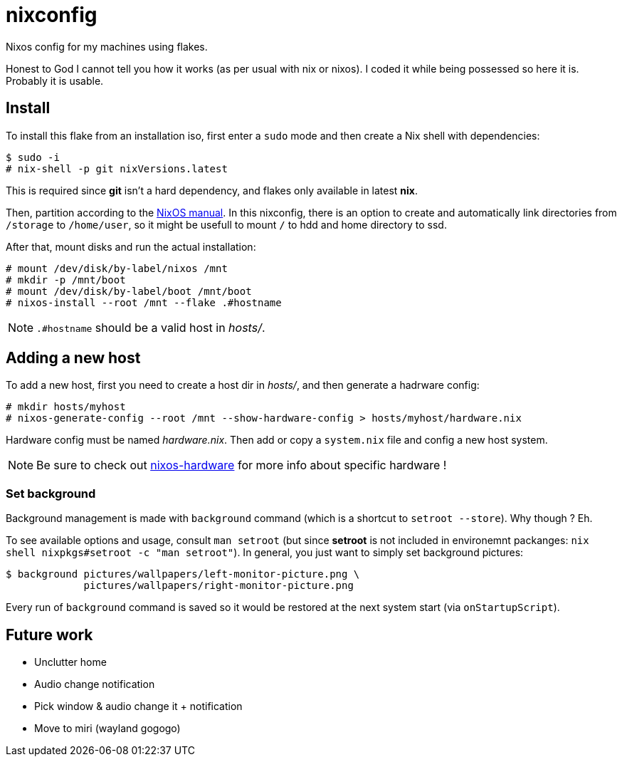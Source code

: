 = nixconfig

Nixos config for my machines using flakes.

Honest to God I cannot tell you how it works (as per usual with nix or nixos).
I coded it while being possessed so here it is. Probably it is usable.

== Install

To install this flake from an installation iso, first enter a `sudo` mode and then create a Nix shell with dependencies:

```sh
$ sudo -i
# nix-shell -p git nixVersions.latest
```

This is required since *git* isn't a hard dependency, and flakes only available in latest *nix*.

Then, partition according to the https://nixos.org/manual/nixos/stable/#sec-installation-manual-partitioning[NixOS manual].
In this nixconfig, there is an option to create and automatically link directories from `/storage` to `/home/user`, so it might be usefull to mount `/` to hdd and home directory to ssd.

After that, mount disks and run the actual installation:

```sh
# mount /dev/disk/by-label/nixos /mnt
# mkdir -p /mnt/boot
# mount /dev/disk/by-label/boot /mnt/boot
# nixos-install --root /mnt --flake .#hostname
```

NOTE: `.#hostname` should be a valid host in _hosts/_.

== Adding a new host

To add a new host, first you need to create a host dir in _hosts/_, and then generate a hadrware config:

```sh
# mkdir hosts/myhost
# nixos-generate-config --root /mnt --show-hardware-config > hosts/myhost/hardware.nix
```

Hardware config must be named _hardware.nix_. Then add or copy a `system.nix` file and config a new host system. 

NOTE: Be sure to check out https://github.com/NixOS/nixos-hardware[nixos-hardware] for more info about specific hardware !

=== Set background

Background management is made with `background` command (which is a shortcut to `setroot --store`). Why though ? Eh.

To see available options and usage, consult `man setroot` (but since *setroot* is not included in environemnt packanges: `nix shell nixpkgs#setroot -c "man setroot"`).
In general, you just want to simply set background pictures:

```sh
$ background pictures/wallpapers/left-monitor-picture.png \
             pictures/wallpapers/right-monitor-picture.png
```

Every run of `background` command is saved so it would be restored at the next system start (via `onStartupScript`).

== Future work
* Unclutter home
* Audio change notification
* Pick window & audio change it + notification
* Move to miri (wayland gogogo)
